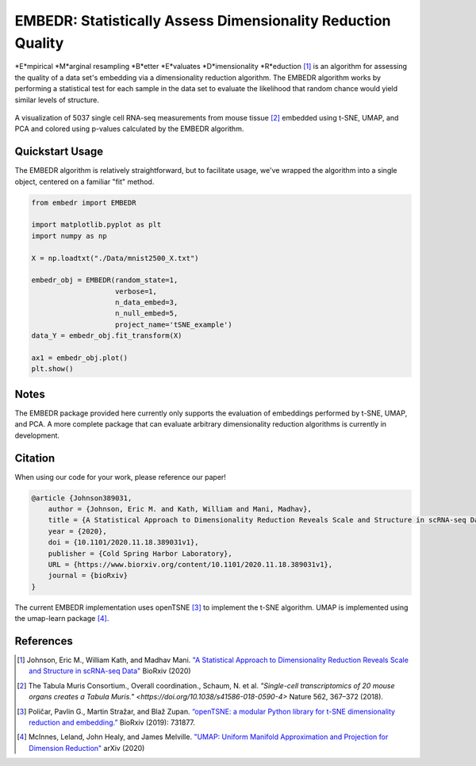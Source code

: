 EMBEDR: Statistically Assess Dimensionality Reduction Quality
=============================================================

*E*mpirical *M*arginal resampling *B*etter *E*valuates *D*imensionality *R*eduction [1]_ is an algorithm for assessing the quality of a data set's embedding via a dimensionality reduction algorithm.  The EMBEDR algorithm works by performing a statistical test for each sample in the data set to evaluate the likelihood that random chance would yield similar levels of structure.

.. figure:: docs/source/images/EMBEDR_test_figure.png
    :alt: Tabula Muris mouse marrow tissue embeddings
    :align: center

    A visualization of 5037 single cell RNA-seq measurements from mouse tissue [2]_ embedded using t-SNE, UMAP, and PCA and colored using p-values calculated by the EMBEDR algorithm.

Quickstart Usage
----------------

The EMBEDR algorithm is relatively straightforward, but to facilitate usage, we've wrapped the algorithm into a single object, centered on a familiar "fit" method.

.. code:: python
    
    from embedr import EMBEDR

    import matplotlib.pyplot as plt
    import numpy as np

    X = np.loadtxt("./Data/mnist2500_X.txt")

    embedr_obj = EMBEDR(random_state=1,
                        verbose=1,
                        n_data_embed=3,
                        n_null_embed=5,
                        project_name='tSNE_example')
    data_Y = embedr_obj.fit_transform(X)

    ax1 = embedr_obj.plot()
    plt.show()

Notes
-----

The EMBEDR package provided here currently only supports the evaluation of embeddings performed by t-SNE, UMAP, and PCA.  A more complete package that can evaluate arbitrary dimensionality reduction algorithms is currently in development.

Citation
--------

When using our code for your work, please reference our paper!

.. code::

    @article {Johnson389031,
        author = {Johnson, Eric M. and Kath, William and Mani, Madhav},
        title = {A Statistical Approach to Dimensionality Reduction Reveals Scale and Structure in scRNA-seq Data},
        year = {2020},
        doi = {10.1101/2020.11.18.389031v1},
        publisher = {Cold Spring Harbor Laboratory},
        URL = {https://www.biorxiv.org/content/10.1101/2020.11.18.389031v1},
        journal = {bioRxiv}
    }

The current EMBEDR implementation uses openTSNE [3]_ to implement the t-SNE algorithm.  UMAP is implemented using the umap-learn package [4]_.

References
----------

.. [1] Johnson, Eric M., William Kath, and Madhav Mani. `"A Statistical Approach to Dimensionality Reduction Reveals Scale and Structure in scRNA-seq Data" <https://www.biorxiv.org/content/10.1101/2020.11.18.389031v1>`__ BioRxiv (2020)
.. [2] The Tabula Muris Consortium., Overall coordination., Schaum, N. et al. `"Single-cell transcriptomics of 20 mouse organs creates a Tabula Muris." <https://doi.org/10.1038/s41586-018-0590-4>` Nature 562, 367–372 (2018). 
.. [3] Poličar, Pavlin G., Martin Stražar, and Blaž Zupan. `“openTSNE: a modular Python library for t-SNE dimensionality reduction and embedding.” <https://www.biorxiv.org/content/early/2019/08/13/731877>`__ BioRxiv (2019): 731877.
.. [4] McInnes, Leland, John Healy, and James Melville. `"UMAP: Uniform Manifold Approximation and Projection for Dimension Reduction" <https://arxiv.org/abs/1802.03426>`__ arXiv (2020)
